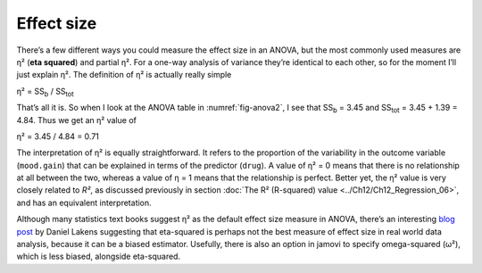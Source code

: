 .. sectionauthor:: `Danielle J. Navarro <https://djnavarro.net/>`_ and `David R. Foxcroft <https://www.davidfoxcroft.com/>`_

Effect size
-----------

There’s a few different ways you could measure the effect size in an
ANOVA, but the most commonly used measures are η² (**eta
squared**) and partial η². For a one-way analysis of
variance they’re identical to each other, so for the moment I’ll just
explain η². The definition of η² is actually
really simple

| η² = SS\ :sub:`b` / SS\ :sub:`tot` 

That’s all it is. So when I look at the ANOVA table in
:numref:`fig-anova2`, I see that SS\ :sub:`b`   = 3.45 and
SS\ :sub:`tot` = 3.45 + 1.39 = 4.84. Thus we get an
η² value of

| η² = 3.45 / 4.84 = 0.71 

The interpretation of η² is equally straightforward. It refers to the
proportion of the variability in the outcome variable (``mood.gain``) that can
be explained in terms of the predictor (``drug``). A value of η² = 0 means that
there is no relationship at all between the two, whereas a value of η = 1 means
that the relationship is perfect. Better yet, the η² value is very closely
related to *R²*, as discussed previously in section :doc:`The R² (R-squared)
value <../Ch12/Ch12_Regression_06>`, and has an equivalent interpretation.

Although many statistics text books suggest η² as the default effect size
measure in ANOVA, there’s an interesting `blog post
<https://daniellakens.blogspot.com.au/2015/06/why-you-should-use-omega-squared.html>`__
by Daniel Lakens suggesting that eta-squared is perhaps not the best measure of
effect size in real world data analysis, because it can be a biased estimator.
Usefully, there is also an option in jamovi to specify omega-squared (ω²), which
is less biased, alongside eta-squared.
